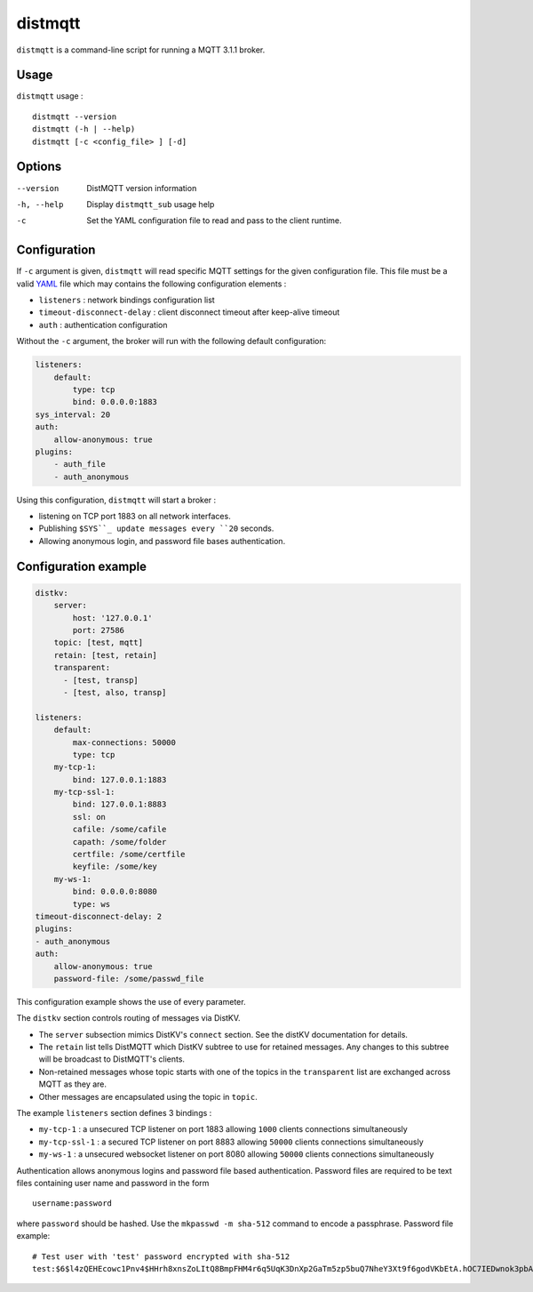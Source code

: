 distmqtt
======

``distmqtt`` is a command-line script for running a MQTT 3.1.1 broker.

Usage
-----

``distmqtt`` usage :
::

  distmqtt --version
  distmqtt (-h | --help)
  distmqtt [-c <config_file> ] [-d]


Options
-------

--version           DistMQTT version information
-h, --help          Display ``distmqtt_sub`` usage help
-c                  Set the YAML configuration file to read and pass to the client runtime.


Configuration
-------------

If ``-c`` argument is given, ``distmqtt`` will read specific MQTT settings for the given configuration file. This file must be a valid `YAML`_ file which may contains the following configuration elements :

* ``listeners`` : network bindings configuration list
* ``timeout-disconnect-delay`` : client disconnect timeout after keep-alive timeout
* ``auth`` : authentication configuration

Without the ``-c`` argument, the broker will run with the following default configuration:

.. code-block:: yaml

    listeners:
        default:
            type: tcp
            bind: 0.0.0.0:1883
    sys_interval: 20
    auth:
        allow-anonymous: true
    plugins:
        - auth_file
        - auth_anonymous

Using this configuration, ``distmqtt`` will start a broker :

* listening on TCP port 1883 on all network interfaces.
* Publishing ``$SYS``_ update messages every ``20`` seconds.
* Allowing anonymous login, and password file bases authentication.

.. _YAML: http://yaml.org/


Configuration example
---------------------

.. code-block:: yaml

    distkv:
        server:
            host: '127.0.0.1'
            port: 27586
        topic: [test, mqtt]
        retain: [test, retain]
        transparent:             
          - [test, transp]
          - [test, also, transp]

    listeners:
        default:
            max-connections: 50000
            type: tcp
        my-tcp-1:
            bind: 127.0.0.1:1883
        my-tcp-ssl-1:
            bind: 127.0.0.1:8883
            ssl: on
            cafile: /some/cafile
            capath: /some/folder
            certfile: /some/certfile
            keyfile: /some/key
        my-ws-1:
            bind: 0.0.0.0:8080
            type: ws
    timeout-disconnect-delay: 2
    plugins:
    - auth_anonymous
    auth:
        allow-anonymous: true
        password-file: /some/passwd_file

This configuration example shows the use of every parameter.

The ``distkv`` section controls routing of messages via DistKV.

* The ``server`` subsection mimics DistKV's ``connect`` section.
  See the distKV documentation for details.

* The ``retain`` list tells DistMQTT which DistKV subtree to use for
  retained messages. Any changes to this subtree will be broadcast to
  DistMQTT's clients.

* Non-retained messages whose topic starts with one of the topics in the
  ``transparent`` list are exchanged across MQTT as they are.

* Other messages are encapsulated using the topic in ``topic``.


The example ``listeners`` section defines 3 bindings :

* ``my-tcp-1`` : a unsecured TCP listener on port 1883 allowing ``1000`` clients connections simultaneously
* ``my-tcp-ssl-1`` : a secured TCP listener on port 8883 allowing ``50000`` clients connections simultaneously
* ``my-ws-1`` : a unsecured websocket listener on port 8080 allowing ``50000`` clients connections simultaneously

Authentication allows anonymous logins and password file based authentication. Password files are required to be text files containing user name and password in the form ::

    username:password

where ``password`` should be hashed. Use the ``mkpasswd -m sha-512`` command to encode a passphrase. Password file example::

    # Test user with 'test' password encrypted with sha-512
    test:$6$l4zQEHEcowc1Pnv4$HHrh8xnsZoLItQ8BmpFHM4r6q5UqK3DnXp2GaTm5zp5buQ7NheY3Xt9f6godVKbEtA.hOC7IEDwnok3pbAOip.
